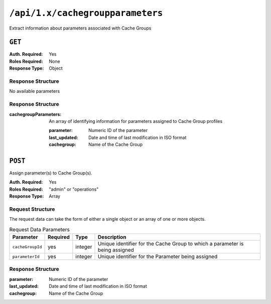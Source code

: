 ..
..
.. Licensed under the Apache License, Version 2.0 (the "License");
.. you may not use this file except in compliance with the License.
.. You may obtain a copy of the License at
..
..     http://www.apache.org/licenses/LICENSE-2.0
..
.. Unless required by applicable law or agreed to in writing, software
.. distributed under the License is distributed on an "AS IS" BASIS,
.. WITHOUT WARRANTIES OR CONDITIONS OF ANY KIND, either express or implied.
.. See the License for the specific language governing permissions and
.. limitations under the License.
..

.. _to-api-cachegroupparameters:

*********************************
``/api/1.x/cachegroupparameters``
*********************************
Extract information about parameters associated with Cache Groups

``GET``
=======
:Auth. Required: Yes
:Roles Required: None
:Response Type:  Object

Response Structure
------------------
No available parameters

Response Structure
------------------
:cachegroupParameters: An array of identifying information for parameters assigned to Cache Group profiles

	:parameter:    Numeric ID of the parameter
	:last_updated: Date and time of last modification in ISO format
	:cachegroup:   Name of the Cache Group

.. code-block:: json
	:caption: Response Example

	{ "response": {
		"cachegroupParameters": [
			{
				"parameter": "379",
				"last_updated": "2013-08-05 18:49:37",
				"cachegroup": "us-ca-sanjose"
			},
			{
				"parameter": "380",
				"last_updated": "2013-08-05 18:49:37",
				"cachegroup": "us-ca-sanjose"
			},
			{
				"parameter": "379",
				"last_updated": "2013-08-05 18:49:37",
				"cachegroup": "us-ma-woburn"
			}
		]
	}}

``POST``
========
Assign parameter(s) to Cache Group(s).

:Auth. Required: Yes
:Roles Required: "admin" or "operations"
:Response Type:  Array

Request Structure
-----------------
The request data can take the form of either a single object or an array of one or more objects.

.. table:: Request Data Parameters

	+------------------+----------+---------+------------------------------------------------------------------------------+
	| Parameter        | Required | Type    | Description                                                                  |
	+==================+==========+=========+==============================================================================+
	| ``cacheGroupId`` | yes      | integer | Unique identifier for the Cache Group to which a parameter is being assigned |
	+------------------+----------+---------+------------------------------------------------------------------------------+
	| ``parameterId``  | yes      | integer | Unique identifier for the Parameter being assigned                           |
	+------------------+----------+---------+------------------------------------------------------------------------------+


Response Structure
------------------
:parameter:    Numeric ID of the parameter
:last_updated: Date and time of last modification in ISO format
:cachegroup:   Name of the Cache Group

.. code-block:: json
 	:caption: Response Example

	{ "response":[
		{
			"cacheGroupId": "2",
			"parameterId": "6"
		},
		{
			"cacheGroupId": "2",
			"parameterId": "7"
		},
		{
			"cacheGroupId": "3",
			"parameterId": "6"
		}
	]
	"alerts":[
		{
			"level": "success",
			"text": "Cache group parameter associations were created."
		}
	]}
